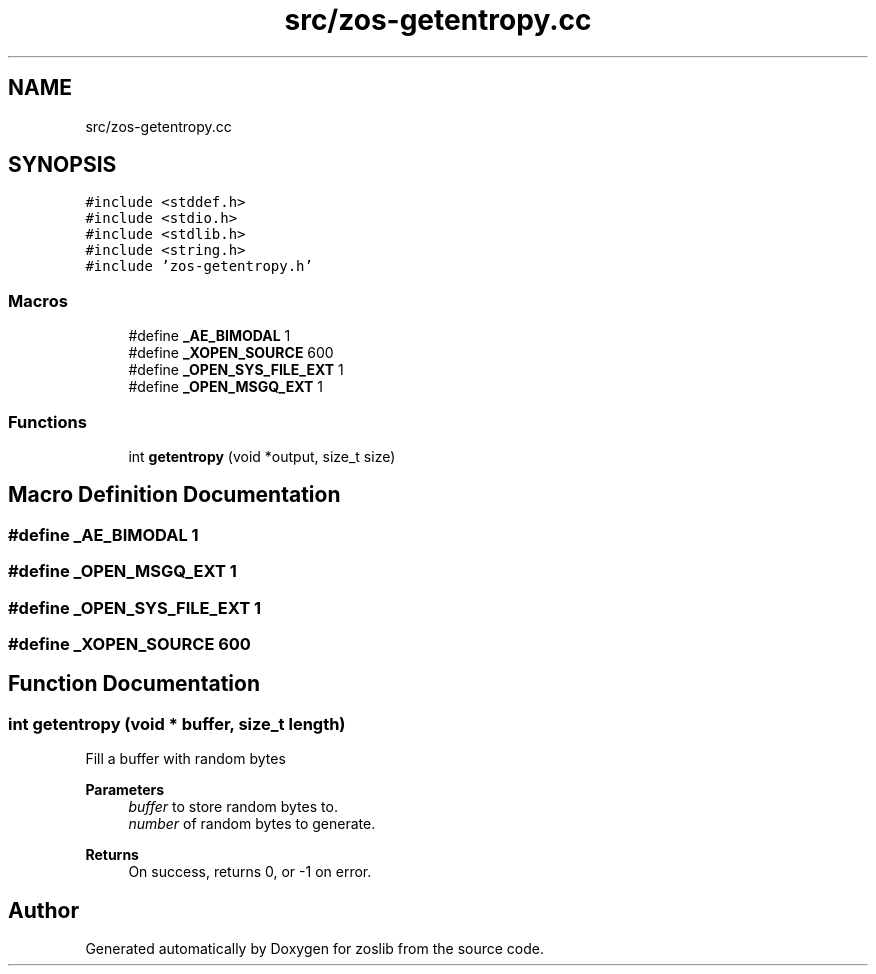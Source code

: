 .TH "src/zos-getentropy.cc" 3 "Tue Nov 1 2022" "zoslib" \" -*- nroff -*-
.ad l
.nh
.SH NAME
src/zos-getentropy.cc
.SH SYNOPSIS
.br
.PP
\fC#include <stddef\&.h>\fP
.br
\fC#include <stdio\&.h>\fP
.br
\fC#include <stdlib\&.h>\fP
.br
\fC#include <string\&.h>\fP
.br
\fC#include 'zos\-getentropy\&.h'\fP
.br

.SS "Macros"

.in +1c
.ti -1c
.RI "#define \fB_AE_BIMODAL\fP   1"
.br
.ti -1c
.RI "#define \fB_XOPEN_SOURCE\fP   600"
.br
.ti -1c
.RI "#define \fB_OPEN_SYS_FILE_EXT\fP   1"
.br
.ti -1c
.RI "#define \fB_OPEN_MSGQ_EXT\fP   1"
.br
.in -1c
.SS "Functions"

.in +1c
.ti -1c
.RI "int \fBgetentropy\fP (void *output, size_t size)"
.br
.in -1c
.SH "Macro Definition Documentation"
.PP 
.SS "#define _AE_BIMODAL   1"

.SS "#define _OPEN_MSGQ_EXT   1"

.SS "#define _OPEN_SYS_FILE_EXT   1"

.SS "#define _XOPEN_SOURCE   600"

.SH "Function Documentation"
.PP 
.SS "int getentropy (void * buffer, size_t length)"
Fill a buffer with random bytes 
.PP
\fBParameters\fP
.RS 4
\fIbuffer\fP to store random bytes to\&. 
.br
\fInumber\fP of random bytes to generate\&. 
.RE
.PP
\fBReturns\fP
.RS 4
On success, returns 0, or -1 on error\&. 
.RE
.PP

.SH "Author"
.PP 
Generated automatically by Doxygen for zoslib from the source code\&.
